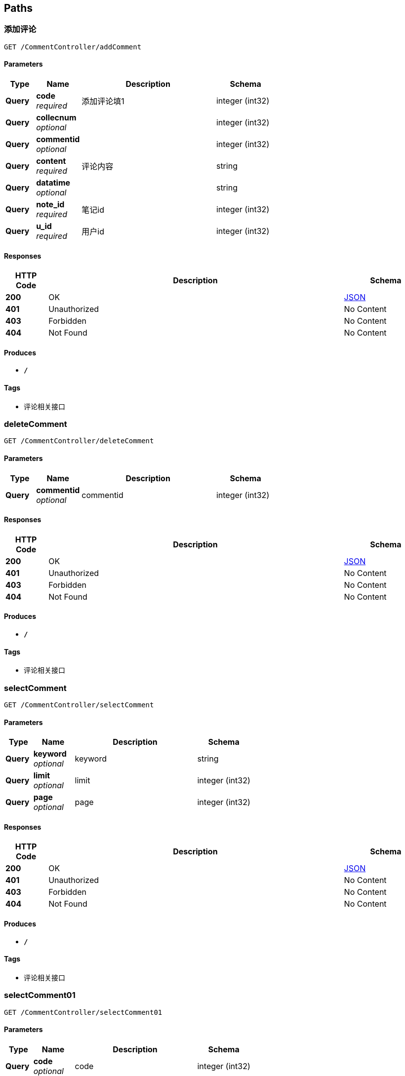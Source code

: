 
[[_paths]]
== Paths

[[_addcommentusingget]]
=== 添加评论
....
GET /CommentController/addComment
....


==== Parameters

[options="header", cols=".^2,.^3,.^9,.^4"]
|===
|Type|Name|Description|Schema
|**Query**|**code** +
__required__|添加评论填1|integer (int32)
|**Query**|**collecnum** +
__optional__||integer (int32)
|**Query**|**commentid** +
__optional__||integer (int32)
|**Query**|**content** +
__required__|评论内容|string
|**Query**|**datatime** +
__optional__||string
|**Query**|**note_id** +
__required__|笔记id|integer (int32)
|**Query**|**u_id** +
__required__|用户id|integer (int32)
|===


==== Responses

[options="header", cols=".^2,.^14,.^4"]
|===
|HTTP Code|Description|Schema
|**200**|OK|<<_json,JSON>>
|**401**|Unauthorized|No Content
|**403**|Forbidden|No Content
|**404**|Not Found|No Content
|===


==== Produces

* `*/*`


==== Tags

* 评论相关接口


[[_deletecommentusingget]]
=== deleteComment
....
GET /CommentController/deleteComment
....


==== Parameters

[options="header", cols=".^2,.^3,.^9,.^4"]
|===
|Type|Name|Description|Schema
|**Query**|**commentid** +
__optional__|commentid|integer (int32)
|===


==== Responses

[options="header", cols=".^2,.^14,.^4"]
|===
|HTTP Code|Description|Schema
|**200**|OK|<<_json,JSON>>
|**401**|Unauthorized|No Content
|**403**|Forbidden|No Content
|**404**|Not Found|No Content
|===


==== Produces

* `*/*`


==== Tags

* 评论相关接口


[[_selectcommentusingget]]
=== selectComment
....
GET /CommentController/selectComment
....


==== Parameters

[options="header", cols=".^2,.^3,.^9,.^4"]
|===
|Type|Name|Description|Schema
|**Query**|**keyword** +
__optional__|keyword|string
|**Query**|**limit** +
__optional__|limit|integer (int32)
|**Query**|**page** +
__optional__|page|integer (int32)
|===


==== Responses

[options="header", cols=".^2,.^14,.^4"]
|===
|HTTP Code|Description|Schema
|**200**|OK|<<_json,JSON>>
|**401**|Unauthorized|No Content
|**403**|Forbidden|No Content
|**404**|Not Found|No Content
|===


==== Produces

* `*/*`


==== Tags

* 评论相关接口


[[_selectcomment01usingget]]
=== selectComment01
....
GET /CommentController/selectComment01
....


==== Parameters

[options="header", cols=".^2,.^3,.^9,.^4"]
|===
|Type|Name|Description|Schema
|**Query**|**code** +
__optional__|code|integer (int32)
|**Query**|**userid** +
__optional__|userid|integer (int32)
|===


==== Responses

[options="header", cols=".^2,.^14,.^4"]
|===
|HTTP Code|Description|Schema
|**200**|OK|<<_json,JSON>>
|**401**|Unauthorized|No Content
|**403**|Forbidden|No Content
|**404**|Not Found|No Content
|===


==== Produces

* `*/*`


==== Tags

* 评论相关接口


[[_selectcomment02usingget]]
=== 笔记id查询评论
....
GET /CommentController/selectComment02
....


==== Parameters

[options="header", cols=".^2,.^3,.^9,.^4"]
|===
|Type|Name|Description|Schema
|**Query**|**code** +
__required__|查找评论填1|integer (int32)
|**Query**|**note_id** +
__required__|笔记id|integer (int32)
|===


==== Responses

[options="header", cols=".^2,.^14,.^4"]
|===
|HTTP Code|Description|Schema
|**200**|OK|<<_json,JSON>>
|**401**|Unauthorized|No Content
|**403**|Forbidden|No Content
|**404**|Not Found|No Content
|===


==== Produces

* `*/*`


==== Tags

* 评论相关接口


[[_selectcomment03usingget]]
=== selectComment03
....
GET /CommentController/selectComment03
....


==== Parameters

[options="header", cols=".^2,.^3,.^9,.^4"]
|===
|Type|Name|Description|Schema
|**Query**|**commentid** +
__optional__|commentid|integer (int32)
|===


==== Responses

[options="header", cols=".^2,.^14,.^4"]
|===
|HTTP Code|Description|Schema
|**200**|OK|<<_json,JSON>>
|**401**|Unauthorized|No Content
|**403**|Forbidden|No Content
|**404**|Not Found|No Content
|===


==== Produces

* `*/*`


==== Tags

* 评论相关接口


[[_updatecommentusingget]]
=== updateComment
....
GET /CommentController/updateComment
....


==== Parameters

[options="header", cols=".^2,.^3,.^4"]
|===
|Type|Name|Schema
|**Query**|**code** +
__optional__|integer (int32)
|**Query**|**collecnum** +
__optional__|integer (int32)
|**Query**|**commentid** +
__optional__|integer (int32)
|**Query**|**content** +
__optional__|string
|**Query**|**datatime** +
__optional__|string
|**Query**|**note_id** +
__optional__|integer (int32)
|**Query**|**u_id** +
__optional__|integer (int32)
|===


==== Responses

[options="header", cols=".^2,.^14,.^4"]
|===
|HTTP Code|Description|Schema
|**200**|OK|<<_json,JSON>>
|**401**|Unauthorized|No Content
|**403**|Forbidden|No Content
|**404**|Not Found|No Content
|===


==== Produces

* `*/*`


==== Tags

* 评论相关接口


[[_selectmajorusingget]]
=== 查询所有专业
....
GET /MajorController/selectMajor
....


==== Description
无需传参


==== Responses

[options="header", cols=".^2,.^14,.^4"]
|===
|HTTP Code|Description|Schema
|**200**|OK|<<_json,JSON>>
|**401**|Unauthorized|No Content
|**403**|Forbidden|No Content
|**404**|Not Found|No Content
|===


==== Produces

* `*/*`


==== Tags

* 专业相关接口


[[_addmusicusingget]]
=== addMusic
....
GET /MusicContorller/addMusic
....


==== Parameters

[options="header", cols=".^2,.^3,.^4"]
|===
|Type|Name|Schema
|**Query**|**m_id** +
__optional__|integer (int32)
|**Query**|**m_name** +
__optional__|string
|**Query**|**music** +
__optional__|string
|===


==== Responses

[options="header", cols=".^2,.^14,.^4"]
|===
|HTTP Code|Description|Schema
|**200**|OK|<<_json,JSON>>
|**401**|Unauthorized|No Content
|**403**|Forbidden|No Content
|**404**|Not Found|No Content
|===


==== Produces

* `*/*`


==== Tags

* 音乐相关接口


[[_deletemusicusingget]]
=== deleteMusic
....
GET /MusicContorller/deleteMusic
....


==== Parameters

[options="header", cols=".^2,.^3,.^9,.^4"]
|===
|Type|Name|Description|Schema
|**Query**|**m_id** +
__optional__|m_id|integer (int32)
|===


==== Responses

[options="header", cols=".^2,.^14,.^4"]
|===
|HTTP Code|Description|Schema
|**200**|OK|<<_json,JSON>>
|**401**|Unauthorized|No Content
|**403**|Forbidden|No Content
|**404**|Not Found|No Content
|===


==== Produces

* `*/*`


==== Tags

* 音乐相关接口


[[_selectmsicusingget]]
=== selectMsic
....
GET /MusicContorller/selectMsic
....


==== Parameters

[options="header", cols=".^2,.^3,.^9,.^4"]
|===
|Type|Name|Description|Schema
|**Query**|**keyword** +
__optional__|keyword|string
|**Query**|**limit** +
__optional__|limit|integer (int32)
|**Query**|**page** +
__optional__|page|integer (int32)
|===


==== Responses

[options="header", cols=".^2,.^14,.^4"]
|===
|HTTP Code|Description|Schema
|**200**|OK|<<_json,JSON>>
|**401**|Unauthorized|No Content
|**403**|Forbidden|No Content
|**404**|Not Found|No Content
|===


==== Produces

* `*/*`


==== Tags

* 音乐相关接口


[[_selectmsicinfousingget]]
=== 查询所有音乐
....
GET /MusicContorller/selectMsicInfo
....


==== Description
无需传参


==== Responses

[options="header", cols=".^2,.^14,.^4"]
|===
|HTTP Code|Description|Schema
|**200**|OK|<<_json,JSON>>
|**401**|Unauthorized|No Content
|**403**|Forbidden|No Content
|**404**|Not Found|No Content
|===


==== Produces

* `*/*`


==== Tags

* 音乐相关接口


[[_addnoteusingget]]
=== 发布笔记
....
GET /NoteController/addNote
....


==== Parameters

[options="header", cols=".^2,.^3,.^9,.^4"]
|===
|Type|Name|Description|Schema
|**Query**|**collecid** +
__optional__||integer (int32)
|**Query**|**collecnum** +
__optional__||integer (int32)
|**Query**|**comnum** +
__optional__||integer (int32)
|**Query**|**contentinfo** +
__optional__|笔记内容|string
|**Query**|**datatime** +
__optional__||string
|**Query**|**id** +
__optional__||integer (int32)
|**Query**|**majorid** +
__required__|专业id|integer (int32)
|**Query**|**recommendid** +
__optional__||integer (int32)
|**Query**|**subjectid** +
__required__|学科id|integer (int32)
|**Query**|**title** +
__optional__|笔记标题|string
|**Query**|**userid** +
__optional__|用户id|integer (int32)
|===


==== Responses

[options="header", cols=".^2,.^14,.^4"]
|===
|HTTP Code|Description|Schema
|**200**|OK|<<_json,JSON>>
|**401**|Unauthorized|No Content
|**403**|Forbidden|No Content
|**404**|Not Found|No Content
|===


==== Produces

* `*/*`


==== Tags

* 笔记相关接口


[[_deletenoteusingget]]
=== deleteNote
....
GET /NoteController/deleteNote
....


==== Parameters

[options="header", cols=".^2,.^3,.^9,.^4"]
|===
|Type|Name|Description|Schema
|**Query**|**id** +
__optional__|id|integer (int32)
|===


==== Responses

[options="header", cols=".^2,.^14,.^4"]
|===
|HTTP Code|Description|Schema
|**200**|OK|<<_json,JSON>>
|**401**|Unauthorized|No Content
|**403**|Forbidden|No Content
|**404**|Not Found|No Content
|===


==== Produces

* `*/*`


==== Tags

* 笔记相关接口


[[_selectnoteusingget]]
=== selectNote
....
GET /NoteController/selectNote
....


==== Parameters

[options="header", cols=".^2,.^3,.^9,.^4"]
|===
|Type|Name|Description|Schema
|**Query**|**keyword** +
__optional__|keyword|string
|**Query**|**limit** +
__optional__|limit|integer (int32)
|**Query**|**page** +
__optional__|page|integer (int32)
|===


==== Responses

[options="header", cols=".^2,.^14,.^4"]
|===
|HTTP Code|Description|Schema
|**200**|OK|<<_json,JSON>>
|**401**|Unauthorized|No Content
|**403**|Forbidden|No Content
|**404**|Not Found|No Content
|===


==== Produces

* `*/*`


==== Tags

* 笔记相关接口


[[_selectnoteidusingget]]
=== 查询我的笔记/用户id查笔记
....
GET /NoteController/selectNoteId
....


==== Parameters

[options="header", cols=".^2,.^3,.^9,.^4"]
|===
|Type|Name|Description|Schema
|**Query**|**userid** +
__required__|用户id|integer (int32)
|===


==== Responses

[options="header", cols=".^2,.^14,.^4"]
|===
|HTTP Code|Description|Schema
|**200**|OK|<<_json,JSON>>
|**401**|Unauthorized|No Content
|**403**|Forbidden|No Content
|**404**|Not Found|No Content
|===


==== Produces

* `*/*`


==== Tags

* 笔记相关接口


[[_selectnoteidcollusingget]]
=== 查询我的收藏笔记/用户查收藏笔记
....
GET /NoteController/selectNoteIdColl
....


==== Parameters

[options="header", cols=".^2,.^3,.^9,.^4"]
|===
|Type|Name|Description|Schema
|**Query**|**collecid** +
__required__|用户收藏id 填1|integer (int32)
|===


==== Responses

[options="header", cols=".^2,.^14,.^4"]
|===
|HTTP Code|Description|Schema
|**200**|OK|<<_json,JSON>>
|**401**|Unauthorized|No Content
|**403**|Forbidden|No Content
|**404**|Not Found|No Content
|===


==== Produces

* `*/*`


==== Tags

* 笔记相关接口


[[_selectnotemajorusingget]]
=== 查询学科笔记
....
GET /NoteController/selectNoteMajor
....


==== Parameters

[options="header", cols=".^2,.^3,.^9,.^4"]
|===
|Type|Name|Description|Schema
|**Query**|**limit** +
__required__|每页条数|integer (int32)
|**Query**|**page** +
__required__|页数|integer (int32)
|**Query**|**subjectid** +
__required__|学科id|integer (int32)
|===


==== Responses

[options="header", cols=".^2,.^14,.^4"]
|===
|HTTP Code|Description|Schema
|**200**|OK|<<_json,JSON>>
|**401**|Unauthorized|No Content
|**403**|Forbidden|No Content
|**404**|Not Found|No Content
|===


==== Produces

* `*/*`


==== Tags

* 笔记相关接口


[[_selectnotetuijusingget]]
=== 查询推荐笔记
....
GET /NoteController/selectNoteTuiJ
....


==== Parameters

[options="header", cols=".^2,.^3,.^9,.^4"]
|===
|Type|Name|Description|Schema
|**Query**|**limit** +
__required__|每页条数|integer (int32)
|**Query**|**page** +
__required__|页数|integer (int32)
|===


==== Responses

[options="header", cols=".^2,.^14,.^4"]
|===
|HTTP Code|Description|Schema
|**200**|OK|<<_json,JSON>>
|**401**|Unauthorized|No Content
|**403**|Forbidden|No Content
|**404**|Not Found|No Content
|===


==== Produces

* `*/*`


==== Tags

* 笔记相关接口


[[_updatenoteusingget]]
=== updateNote
....
GET /NoteController/updateNote
....


==== Parameters

[options="header", cols=".^2,.^3,.^4"]
|===
|Type|Name|Schema
|**Query**|**collecid** +
__optional__|integer (int32)
|**Query**|**collecnum** +
__optional__|integer (int32)
|**Query**|**comnum** +
__optional__|integer (int32)
|**Query**|**contentinfo** +
__optional__|string
|**Query**|**datatime** +
__optional__|string
|**Query**|**id** +
__optional__|integer (int32)
|**Query**|**majorid** +
__optional__|integer (int32)
|**Query**|**recommendid** +
__optional__|integer (int32)
|**Query**|**subjectid** +
__optional__|integer (int32)
|**Query**|**title** +
__optional__|string
|**Query**|**userid** +
__optional__|integer (int32)
|===


==== Responses

[options="header", cols=".^2,.^14,.^4"]
|===
|HTTP Code|Description|Schema
|**200**|OK|<<_json,JSON>>
|**401**|Unauthorized|No Content
|**403**|Forbidden|No Content
|**404**|Not Found|No Content
|===


==== Produces

* `*/*`


==== Tags

* 笔记相关接口


[[_adduserusingget]]
=== 添加用户
....
GET /UserController/adduser
....


==== Parameters

[options="header", cols=".^2,.^3,.^9,.^4"]
|===
|Type|Name|Description|Schema
|**Query**|**birthday** +
__optional__|用户生日|string
|**Query**|**collecnber** +
__optional__|用户收藏数|integer (int32)
|**Query**|**introduce** +
__optional__|用户个人介绍|string
|**Query**|**name** +
__required__|用户昵称|string
|**Query**|**notenber** +
__optional__|用户笔记数|integer (int32)
|**Query**|**sex** +
__optional__|用户性别|string
|**Query**|**u_id** +
__optional__||integer (int32)
|**Query**|**vx_head** +
__required__|用户头像链接|string
|**Query**|**vx_id** +
__required__|用户openid唯一标识|string
|===


==== Responses

[options="header", cols=".^2,.^14,.^4"]
|===
|HTTP Code|Description|Schema
|**200**|OK|<<_json,JSON>>
|**401**|Unauthorized|No Content
|**403**|Forbidden|No Content
|**404**|Not Found|No Content
|===


==== Produces

* `*/*`


==== Tags

* 用户管理相关接口


[[_deleteuserusingget]]
=== 删除用户
....
GET /UserController/deleteUser
....


==== Parameters

[options="header", cols=".^2,.^3,.^9,.^4"]
|===
|Type|Name|Description|Schema
|**Query**|**u_id** +
__required__|删除用户的id|integer (int32)
|===


==== Responses

[options="header", cols=".^2,.^14,.^4"]
|===
|HTTP Code|Description|Schema
|**200**|OK|<<_json,JSON>>
|**401**|Unauthorized|No Content
|**403**|Forbidden|No Content
|**404**|Not Found|No Content
|===


==== Produces

* `*/*`


==== Tags

* 用户管理相关接口


[[_voucherusingget]]
=== 获取上传凭证
....
GET /UserController/getVoucher
....


==== Description
无需传参


==== Responses

[options="header", cols=".^2,.^14,.^4"]
|===
|HTTP Code|Description|Schema
|**200**|OK|<<_json,JSON>>
|**401**|Unauthorized|No Content
|**403**|Forbidden|No Content
|**404**|Not Found|No Content
|===


==== Produces

* `*/*`


==== Tags

* 用户管理相关接口


[[_loginusingpost]]
=== login
....
POST /UserController/login
....


==== Parameters

[options="header", cols=".^2,.^3,.^4"]
|===
|Type|Name|Schema
|**Query**|**creationTime** +
__optional__|integer (int64)
|**Query**|**id** +
__optional__|integer (int32)
|**Query**|**id** +
__optional__|string
|**Query**|**lastAccessedTime** +
__optional__|integer (int64)
|**Query**|**maxInactiveInterval** +
__optional__|integer (int32)
|**Query**|**new** +
__optional__|boolean
|**Query**|**password** +
__optional__|string
|**Query**|**servletContext.classLoader** +
__optional__|ref
|**Query**|**servletContext.contextPath** +
__optional__|string
|**Query**|**servletContext.defaultSessionTrackingModes** +
__optional__|< enum (COOKIE, URL, SSL) > array(multi)
|**Query**|**servletContext.effectiveMajorVersion** +
__optional__|integer (int32)
|**Query**|**servletContext.effectiveMinorVersion** +
__optional__|integer (int32)
|**Query**|**servletContext.effectiveSessionTrackingModes** +
__optional__|< enum (COOKIE, URL, SSL) > array(multi)
|**Query**|**servletContext.jspConfigDescriptor.jspPropertyGroups[0].buffer** +
__optional__|string
|**Query**|**servletContext.jspConfigDescriptor.jspPropertyGroups[0].defaultContentType** +
__optional__|string
|**Query**|**servletContext.jspConfigDescriptor.jspPropertyGroups[0].deferredSyntaxAllowedAsLiteral** +
__optional__|string
|**Query**|**servletContext.jspConfigDescriptor.jspPropertyGroups[0].elIgnored** +
__optional__|string
|**Query**|**servletContext.jspConfigDescriptor.jspPropertyGroups[0].errorOnUndeclaredNamespace** +
__optional__|string
|**Query**|**servletContext.jspConfigDescriptor.jspPropertyGroups[0].includeCodas** +
__optional__|< string > array(multi)
|**Query**|**servletContext.jspConfigDescriptor.jspPropertyGroups[0].includePreludes** +
__optional__|< string > array(multi)
|**Query**|**servletContext.jspConfigDescriptor.jspPropertyGroups[0].isXml** +
__optional__|string
|**Query**|**servletContext.jspConfigDescriptor.jspPropertyGroups[0].pageEncoding** +
__optional__|string
|**Query**|**servletContext.jspConfigDescriptor.jspPropertyGroups[0].scriptingInvalid** +
__optional__|string
|**Query**|**servletContext.jspConfigDescriptor.jspPropertyGroups[0].trimDirectiveWhitespaces** +
__optional__|string
|**Query**|**servletContext.jspConfigDescriptor.jspPropertyGroups[0].urlPatterns** +
__optional__|< string > array(multi)
|**Query**|**servletContext.jspConfigDescriptor.taglibs[0].taglibLocation** +
__optional__|string
|**Query**|**servletContext.jspConfigDescriptor.taglibs[0].taglibURI** +
__optional__|string
|**Query**|**servletContext.majorVersion** +
__optional__|integer (int32)
|**Query**|**servletContext.minorVersion** +
__optional__|integer (int32)
|**Query**|**servletContext.requestCharacterEncoding** +
__optional__|string
|**Query**|**servletContext.responseCharacterEncoding** +
__optional__|string
|**Query**|**servletContext.serverInfo** +
__optional__|string
|**Query**|**servletContext.servletContextName** +
__optional__|string
|**Query**|**servletContext.sessionCookieConfig.comment** +
__optional__|string
|**Query**|**servletContext.sessionCookieConfig.domain** +
__optional__|string
|**Query**|**servletContext.sessionCookieConfig.httpOnly** +
__optional__|boolean
|**Query**|**servletContext.sessionCookieConfig.maxAge** +
__optional__|integer (int32)
|**Query**|**servletContext.sessionCookieConfig.name** +
__optional__|string
|**Query**|**servletContext.sessionCookieConfig.path** +
__optional__|string
|**Query**|**servletContext.sessionCookieConfig.secure** +
__optional__|boolean
|**Query**|**servletContext.sessionTimeout** +
__optional__|integer (int32)
|**Query**|**servletContext.virtualServerName** +
__optional__|string
|**Query**|**username** +
__optional__|string
|**Query**|**valueNames** +
__optional__|< string > array(multi)
|===


==== Responses

[options="header", cols=".^2,.^14,.^4"]
|===
|HTTP Code|Description|Schema
|**200**|OK|<<_json,JSON>>
|**201**|Created|No Content
|**401**|Unauthorized|No Content
|**403**|Forbidden|No Content
|**404**|Not Found|No Content
|===


==== Consumes

* `application/json`


==== Produces

* `*/*`


==== Tags

* 用户管理相关接口


[[_selectuserusingget]]
=== selectUser
....
GET /UserController/selectUser
....


==== Parameters

[options="header", cols=".^2,.^3,.^9,.^4"]
|===
|Type|Name|Description|Schema
|**Query**|**limit** +
__optional__|limit|integer (int32)
|**Query**|**page** +
__optional__|page|integer (int32)
|===


==== Responses

[options="header", cols=".^2,.^14,.^4"]
|===
|HTTP Code|Description|Schema
|**200**|OK|<<_json,JSON>>
|**401**|Unauthorized|No Content
|**403**|Forbidden|No Content
|**404**|Not Found|No Content
|===


==== Produces

* `*/*`


==== Tags

* 用户管理相关接口


[[_selectuservxusingget]]
=== 通过vx_id查询用户
....
GET /UserController/selectUserVx
....


==== Parameters

[options="header", cols=".^2,.^3,.^9,.^4"]
|===
|Type|Name|Description|Schema
|**Query**|**vx_id** +
__required__|用户openid唯一标识|string
|===


==== Responses

[options="header", cols=".^2,.^14,.^4"]
|===
|HTTP Code|Description|Schema
|**200**|OK|<<_json,JSON>>
|**401**|Unauthorized|No Content
|**403**|Forbidden|No Content
|**404**|Not Found|No Content
|===


==== Produces

* `*/*`


==== Tags

* 用户管理相关接口


[[_selectwhereuserusingget]]
=== selectWhereUser
....
GET /UserController/selectWhereUser
....


==== Parameters

[options="header", cols=".^2,.^3,.^9,.^4"]
|===
|Type|Name|Description|Schema
|**Query**|**keyword** +
__optional__|keyword|string
|**Query**|**limit** +
__optional__|limit|integer (int32)
|**Query**|**page** +
__optional__|page|integer (int32)
|===


==== Responses

[options="header", cols=".^2,.^14,.^4"]
|===
|HTTP Code|Description|Schema
|**200**|OK|<<_json,JSON>>
|**401**|Unauthorized|No Content
|**403**|Forbidden|No Content
|**404**|Not Found|No Content
|===


==== Produces

* `*/*`


==== Tags

* 用户管理相关接口


[[_sessionusingpost]]
=== session
....
POST /UserController/session
....


==== Parameters

[options="header", cols=".^2,.^3,.^9,.^4"]
|===
|Type|Name|Description|Schema
|**Query**|**creationTime** +
__optional__||integer (int64)
|**Query**|**id** +
__optional__||string
|**Query**|**key** +
__optional__|key|string
|**Query**|**lastAccessedTime** +
__optional__||integer (int64)
|**Query**|**maxInactiveInterval** +
__optional__||integer (int32)
|**Query**|**new** +
__optional__||boolean
|**Query**|**servletContext.classLoader** +
__optional__||ref
|**Query**|**servletContext.contextPath** +
__optional__||string
|**Query**|**servletContext.defaultSessionTrackingModes** +
__optional__||< enum (COOKIE, URL, SSL) > array(multi)
|**Query**|**servletContext.effectiveMajorVersion** +
__optional__||integer (int32)
|**Query**|**servletContext.effectiveMinorVersion** +
__optional__||integer (int32)
|**Query**|**servletContext.effectiveSessionTrackingModes** +
__optional__||< enum (COOKIE, URL, SSL) > array(multi)
|**Query**|**servletContext.jspConfigDescriptor.jspPropertyGroups[0].buffer** +
__optional__||string
|**Query**|**servletContext.jspConfigDescriptor.jspPropertyGroups[0].defaultContentType** +
__optional__||string
|**Query**|**servletContext.jspConfigDescriptor.jspPropertyGroups[0].deferredSyntaxAllowedAsLiteral** +
__optional__||string
|**Query**|**servletContext.jspConfigDescriptor.jspPropertyGroups[0].elIgnored** +
__optional__||string
|**Query**|**servletContext.jspConfigDescriptor.jspPropertyGroups[0].errorOnUndeclaredNamespace** +
__optional__||string
|**Query**|**servletContext.jspConfigDescriptor.jspPropertyGroups[0].includeCodas** +
__optional__||< string > array(multi)
|**Query**|**servletContext.jspConfigDescriptor.jspPropertyGroups[0].includePreludes** +
__optional__||< string > array(multi)
|**Query**|**servletContext.jspConfigDescriptor.jspPropertyGroups[0].isXml** +
__optional__||string
|**Query**|**servletContext.jspConfigDescriptor.jspPropertyGroups[0].pageEncoding** +
__optional__||string
|**Query**|**servletContext.jspConfigDescriptor.jspPropertyGroups[0].scriptingInvalid** +
__optional__||string
|**Query**|**servletContext.jspConfigDescriptor.jspPropertyGroups[0].trimDirectiveWhitespaces** +
__optional__||string
|**Query**|**servletContext.jspConfigDescriptor.jspPropertyGroups[0].urlPatterns** +
__optional__||< string > array(multi)
|**Query**|**servletContext.jspConfigDescriptor.taglibs[0].taglibLocation** +
__optional__||string
|**Query**|**servletContext.jspConfigDescriptor.taglibs[0].taglibURI** +
__optional__||string
|**Query**|**servletContext.majorVersion** +
__optional__||integer (int32)
|**Query**|**servletContext.minorVersion** +
__optional__||integer (int32)
|**Query**|**servletContext.requestCharacterEncoding** +
__optional__||string
|**Query**|**servletContext.responseCharacterEncoding** +
__optional__||string
|**Query**|**servletContext.serverInfo** +
__optional__||string
|**Query**|**servletContext.servletContextName** +
__optional__||string
|**Query**|**servletContext.sessionCookieConfig.comment** +
__optional__||string
|**Query**|**servletContext.sessionCookieConfig.domain** +
__optional__||string
|**Query**|**servletContext.sessionCookieConfig.httpOnly** +
__optional__||boolean
|**Query**|**servletContext.sessionCookieConfig.maxAge** +
__optional__||integer (int32)
|**Query**|**servletContext.sessionCookieConfig.name** +
__optional__||string
|**Query**|**servletContext.sessionCookieConfig.path** +
__optional__||string
|**Query**|**servletContext.sessionCookieConfig.secure** +
__optional__||boolean
|**Query**|**servletContext.sessionTimeout** +
__optional__||integer (int32)
|**Query**|**servletContext.virtualServerName** +
__optional__||string
|**Query**|**valueNames** +
__optional__||< string > array(multi)
|===


==== Responses

[options="header", cols=".^2,.^14,.^4"]
|===
|HTTP Code|Description|Schema
|**200**|OK|object
|**201**|Created|No Content
|**401**|Unauthorized|No Content
|**403**|Forbidden|No Content
|**404**|Not Found|No Content
|===


==== Consumes

* `application/json`


==== Produces

* `*/*`


==== Tags

* 用户管理相关接口


[[_updateuserusingget]]
=== 更改用户
....
GET /UserController/updateUser
....


==== Parameters

[options="header", cols=".^2,.^3,.^9,.^4"]
|===
|Type|Name|Description|Schema
|**Query**|**birthday** +
__optional__|用户生日|string
|**Query**|**collecnber** +
__optional__|用户收藏数|integer (int32)
|**Query**|**introduce** +
__optional__|用户个人介绍|string
|**Query**|**name** +
__optional__|用户昵称|string
|**Query**|**notenber** +
__optional__|用户笔记数|integer (int32)
|**Query**|**sex** +
__optional__|用户性别|string
|**Query**|**u_id** +
__required__|修改用户的id|integer (int32)
|**Query**|**vx_head** +
__optional__|用户头像链接|string
|**Query**|**vx_id** +
__optional__|用户openid唯一标识|string
|===


==== Responses

[options="header", cols=".^2,.^14,.^4"]
|===
|HTTP Code|Description|Schema
|**200**|OK|<<_json,JSON>>
|**401**|Unauthorized|No Content
|**403**|Forbidden|No Content
|**404**|Not Found|No Content
|===


==== Produces

* `*/*`


==== Tags

* 用户管理相关接口



